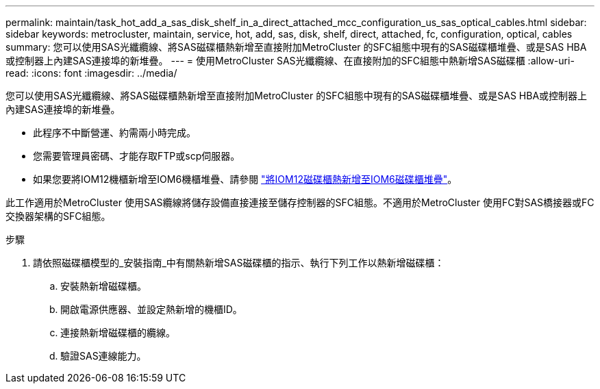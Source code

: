 ---
permalink: maintain/task_hot_add_a_sas_disk_shelf_in_a_direct_attached_mcc_configuration_us_sas_optical_cables.html 
sidebar: sidebar 
keywords: metrocluster, maintain, service, hot, add, sas, disk, shelf, direct, attached, fc, configuration, optical, cables 
summary: 您可以使用SAS光纖纜線、將SAS磁碟櫃熱新增至直接附加MetroCluster 的SFC組態中現有的SAS磁碟櫃堆疊、或是SAS HBA或控制器上內建SAS連接埠的新堆疊。 
---
= 使用MetroCluster SAS光纖纜線、在直接附加的SFC組態中熱新增SAS磁碟櫃
:allow-uri-read: 
:icons: font
:imagesdir: ../media/


[role="lead"]
您可以使用SAS光纖纜線、將SAS磁碟櫃熱新增至直接附加MetroCluster 的SFC組態中現有的SAS磁碟櫃堆疊、或是SAS HBA或控制器上內建SAS連接埠的新堆疊。

* 此程序不中斷營運、約需兩小時完成。
* 您需要管理員密碼、才能存取FTP或scp伺服器。
* 如果您要將IOM12機櫃新增至IOM6機櫃堆疊、請參閱 link:https://docs.netapp.com/platstor/topic/com.netapp.doc.hw-ds-mix-hotadd/home.html["將IOM12磁碟櫃熱新增至IOM6磁碟櫃堆疊"]。


此工作適用於MetroCluster 使用SAS纜線將儲存設備直接連接至儲存控制器的SFC組態。不適用於MetroCluster 使用FC對SAS橋接器或FC交換器架構的SFC組態。

.步驟
. 請依照磁碟櫃模型的_安裝指南_中有關熱新增SAS磁碟櫃的指示、執行下列工作以熱新增磁碟櫃：
+
.. 安裝熱新增磁碟櫃。
.. 開啟電源供應器、並設定熱新增的機櫃ID。
.. 連接熱新增磁碟櫃的纜線。
.. 驗證SAS連線能力。



